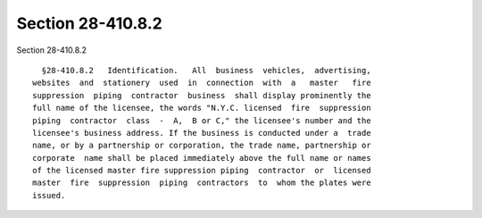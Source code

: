 Section 28-410.8.2
==================

Section 28-410.8.2 ::    
        
     
        §28-410.8.2   Identification.   All  business  vehicles,  advertising,
      websites  and  stationery  used  in  connection  with  a   master   fire
      suppression  piping  contractor  business  shall display prominently the
      full name of the licensee, the words "N.Y.C. licensed  fire  suppression
      piping  contractor  class  -  A,  B or C," the licensee's number and the
      licensee's business address. If the business is conducted under a  trade
      name, or by a partnership or corporation, the trade name, partnership or
      corporate  name shall be placed immediately above the full name or names
      of the licensed master fire suppression piping  contractor  or  licensed
      master  fire  suppression  piping  contractors  to  whom the plates were
      issued.
    
    
    
    
    
    
    